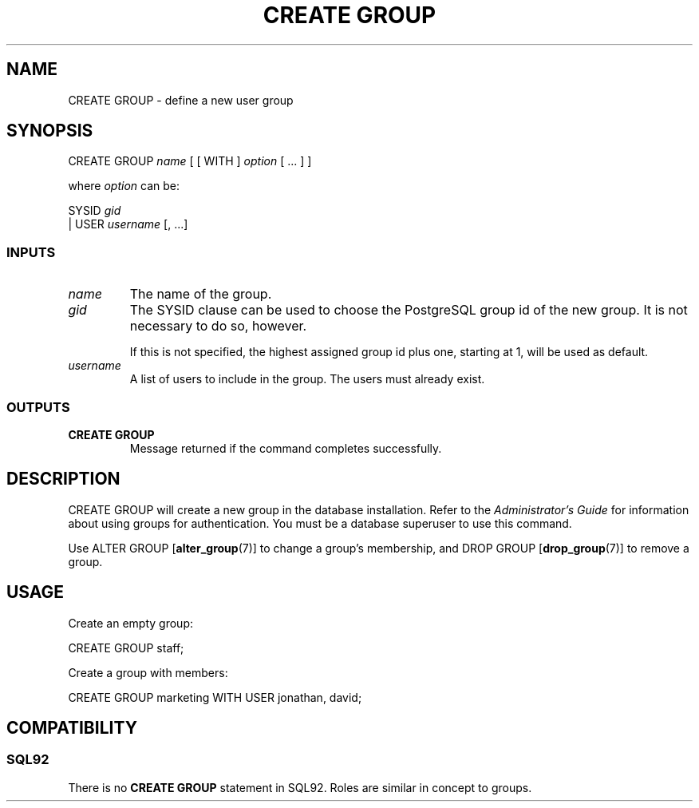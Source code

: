.\\" auto-generated by docbook2man-spec $Revision: 1.25 $
.TH "CREATE GROUP" "7" "2002-11-22" "SQL - Language Statements" "SQL Commands"
.SH NAME
CREATE GROUP \- define a new user group
.SH SYNOPSIS
.sp
.nf
CREATE GROUP \fIname\fR [ [ WITH ] \fIoption\fR [ ... ] ]

where \fIoption\fR can be:

     SYSID \fIgid\fR
   | USER  \fIusername\fR [, ...]
  
.sp
.fi
.SS "INPUTS"
.PP
.TP
\fB\fIname\fB\fR
The name of the group.
.TP
\fB\fIgid\fB\fR
The SYSID clause can be used to choose
the PostgreSQL group id of the new
group. It is not necessary to do so, however.

If this is not specified, the highest assigned group id plus one,
starting at 1, will be used as default.
.TP
\fB\fIusername\fB\fR
A list of users to include in the group. The users must already exist.
.PP
.SS "OUTPUTS"
.PP
.TP
\fBCREATE GROUP\fR
Message returned if the command completes successfully.
.PP
.SH "DESCRIPTION"
.PP
CREATE GROUP will create a new group in the database installation.
Refer to the \fIAdministrator's Guide\fR for information about using groups
for authentication.
You must be a database superuser to use this command.
.PP
Use ALTER GROUP [\fBalter_group\fR(7)]
to change a group's membership, and DROP GROUP [\fBdrop_group\fR(7)] to remove a group.
.SH "USAGE"
.PP
Create an empty group:
.sp
.nf
CREATE GROUP staff;
.sp
.fi
.PP
Create a group with members:
.sp
.nf
CREATE GROUP marketing WITH USER jonathan, david;
.sp
.fi
.SH "COMPATIBILITY"
.SS "SQL92"
.PP
There is no \fBCREATE GROUP\fR statement in SQL92.
Roles are similar in concept to groups.
